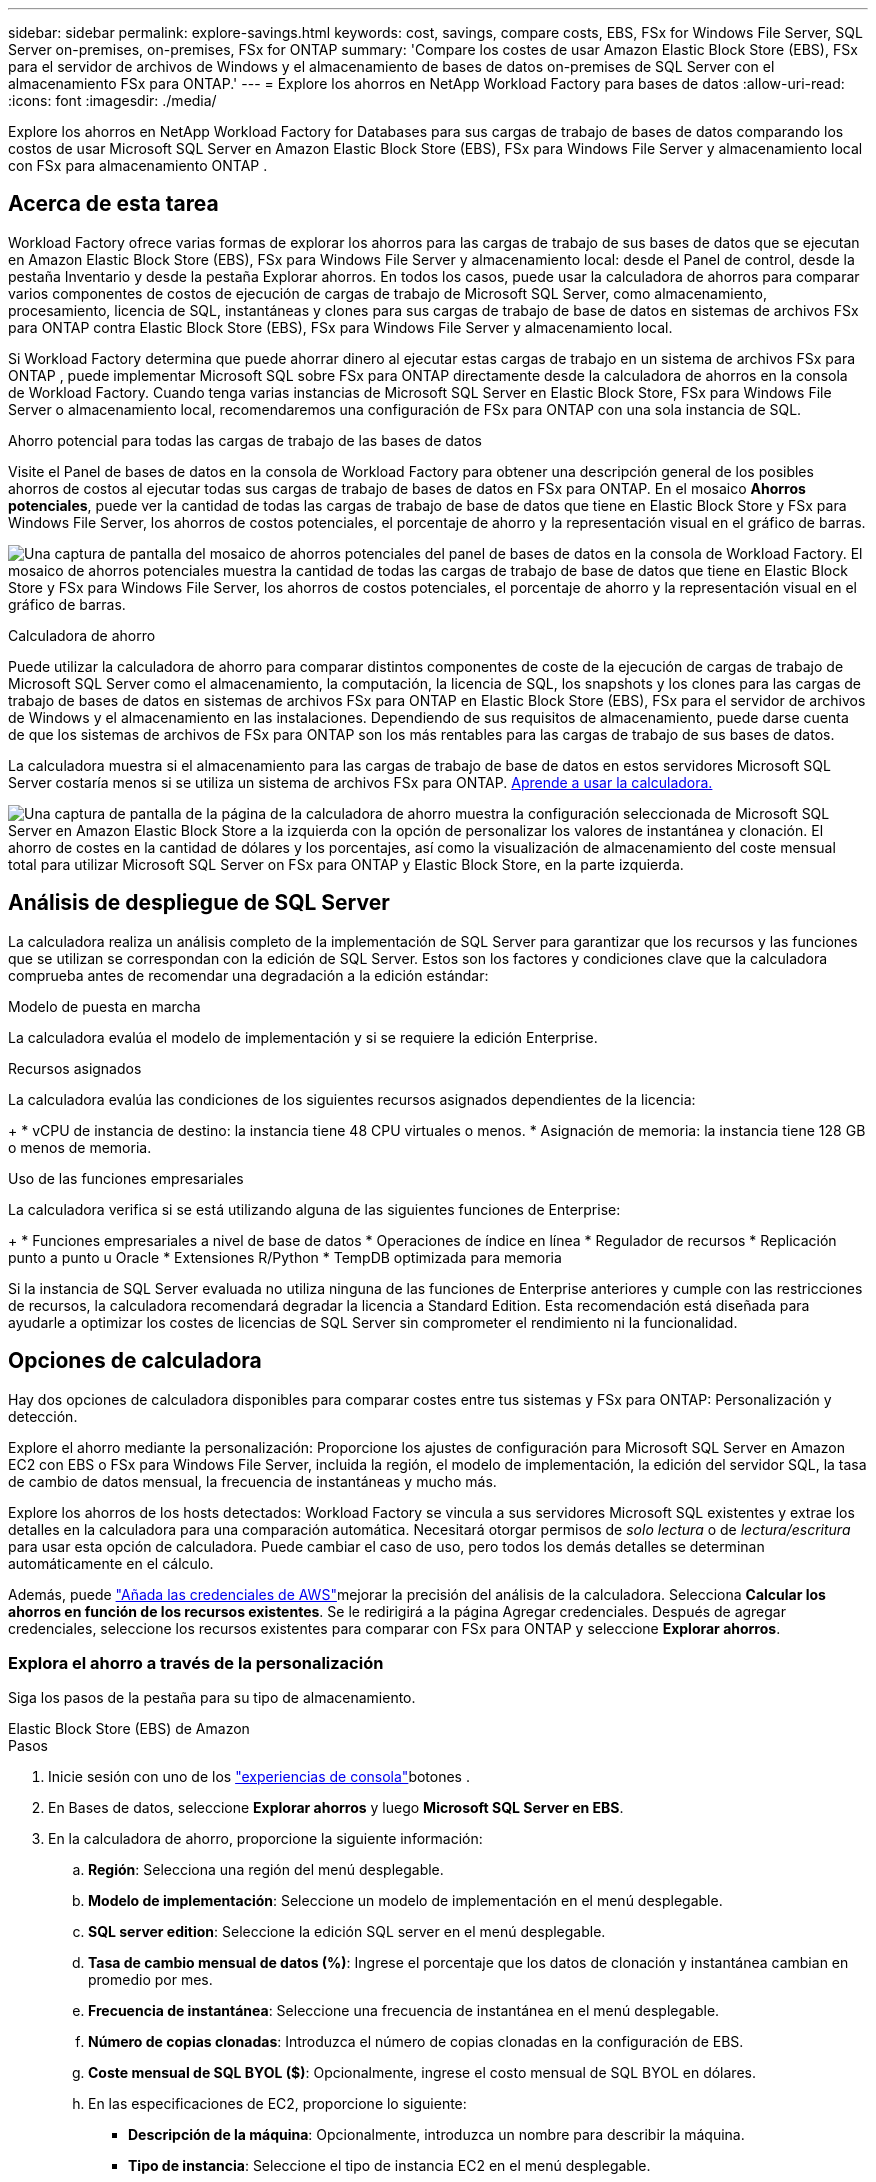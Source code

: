 ---
sidebar: sidebar 
permalink: explore-savings.html 
keywords: cost, savings, compare costs, EBS, FSx for Windows File Server, SQL Server on-premises, on-premises, FSx for ONTAP 
summary: 'Compare los costes de usar Amazon Elastic Block Store (EBS), FSx para el servidor de archivos de Windows y el almacenamiento de bases de datos on-premises de SQL Server con el almacenamiento FSx para ONTAP.' 
---
= Explore los ahorros en NetApp Workload Factory para bases de datos
:allow-uri-read: 
:icons: font
:imagesdir: ./media/


[role="lead"]
Explore los ahorros en NetApp Workload Factory for Databases para sus cargas de trabajo de bases de datos comparando los costos de usar Microsoft SQL Server en Amazon Elastic Block Store (EBS), FSx para Windows File Server y almacenamiento local con FSx para almacenamiento ONTAP .



== Acerca de esta tarea

Workload Factory ofrece varias formas de explorar los ahorros para las cargas de trabajo de sus bases de datos que se ejecutan en Amazon Elastic Block Store (EBS), FSx para Windows File Server y almacenamiento local: desde el Panel de control, desde la pestaña Inventario y desde la pestaña Explorar ahorros.  En todos los casos, puede usar la calculadora de ahorros para comparar varios componentes de costos de ejecución de cargas de trabajo de Microsoft SQL Server, como almacenamiento, procesamiento, licencia de SQL, instantáneas y clones para sus cargas de trabajo de base de datos en sistemas de archivos FSx para ONTAP contra Elastic Block Store (EBS), FSx para Windows File Server y almacenamiento local.

Si Workload Factory determina que puede ahorrar dinero al ejecutar estas cargas de trabajo en un sistema de archivos FSx para ONTAP , puede implementar Microsoft SQL sobre FSx para ONTAP directamente desde la calculadora de ahorros en la consola de Workload Factory.  Cuando tenga varias instancias de Microsoft SQL Server en Elastic Block Store, FSx para Windows File Server o almacenamiento local, recomendaremos una configuración de FSx para ONTAP con una sola instancia de SQL.

.Ahorro potencial para todas las cargas de trabajo de las bases de datos
Visite el Panel de bases de datos en la consola de Workload Factory para obtener una descripción general de los posibles ahorros de costos al ejecutar todas sus cargas de trabajo de bases de datos en FSx para ONTAP.  En el mosaico *Ahorros potenciales*, puede ver la cantidad de todas las cargas de trabajo de base de datos que tiene en Elastic Block Store y FSx para Windows File Server, los ahorros de costos potenciales, el porcentaje de ahorro y la representación visual en el gráfico de barras.

image:screenshot-dashboard-potential-savings-tile.png["Una captura de pantalla del mosaico de ahorros potenciales del panel de bases de datos en la consola de Workload Factory.  El mosaico de ahorros potenciales muestra la cantidad de todas las cargas de trabajo de base de datos que tiene en Elastic Block Store y FSx para Windows File Server, los ahorros de costos potenciales, el porcentaje de ahorro y la representación visual en el gráfico de barras."]

.Calculadora de ahorro
Puede utilizar la calculadora de ahorro para comparar distintos componentes de coste de la ejecución de cargas de trabajo de Microsoft SQL Server como el almacenamiento, la computación, la licencia de SQL, los snapshots y los clones para las cargas de trabajo de bases de datos en sistemas de archivos FSx para ONTAP en Elastic Block Store (EBS), FSx para el servidor de archivos de Windows y el almacenamiento en las instalaciones. Dependiendo de sus requisitos de almacenamiento, puede darse cuenta de que los sistemas de archivos de FSx para ONTAP son los más rentables para las cargas de trabajo de sus bases de datos.

La calculadora muestra si el almacenamiento para las cargas de trabajo de base de datos en estos servidores Microsoft SQL Server costaría menos si se utiliza un sistema de archivos FSx para ONTAP. <<Opciones de calculadora,Aprende a usar la calculadora.>>

image:screenshot-ebs-savings-calculator-update.png["Una captura de pantalla de la página de la calculadora de ahorro muestra la configuración seleccionada de Microsoft SQL Server en Amazon Elastic Block Store a la izquierda con la opción de personalizar los valores de instantánea y clonación. El ahorro de costes en la cantidad de dólares y los porcentajes, así como la visualización de almacenamiento del coste mensual total para utilizar Microsoft SQL Server on FSx para ONTAP y Elastic Block Store, en la parte izquierda."]



== Análisis de despliegue de SQL Server

La calculadora realiza un análisis completo de la implementación de SQL Server para garantizar que los recursos y las funciones que se utilizan se correspondan con la edición de SQL Server. Estos son los factores y condiciones clave que la calculadora comprueba antes de recomendar una degradación a la edición estándar:

.Modelo de puesta en marcha
La calculadora evalúa el modelo de implementación y si se requiere la edición Enterprise.

.Recursos asignados
La calculadora evalúa las condiciones de los siguientes recursos asignados dependientes de la licencia:

+ * vCPU de instancia de destino: la instancia tiene 48 CPU virtuales o menos.  * Asignación de memoria: la instancia tiene 128 GB o menos de memoria.

.Uso de las funciones empresariales
La calculadora verifica si se está utilizando alguna de las siguientes funciones de Enterprise:

+ * Funciones empresariales a nivel de base de datos * Operaciones de índice en línea * Regulador de recursos * Replicación punto a punto u Oracle * Extensiones R/Python * TempDB optimizada para memoria

Si la instancia de SQL Server evaluada no utiliza ninguna de las funciones de Enterprise anteriores y cumple con las restricciones de recursos, la calculadora recomendará degradar la licencia a Standard Edition. Esta recomendación está diseñada para ayudarle a optimizar los costes de licencias de SQL Server sin comprometer el rendimiento ni la funcionalidad.



== Opciones de calculadora

Hay dos opciones de calculadora disponibles para comparar costes entre tus sistemas y FSx para ONTAP: Personalización y detección.

Explore el ahorro mediante la personalización: Proporcione los ajustes de configuración para Microsoft SQL Server en Amazon EC2 con EBS o FSx para Windows File Server, incluida la región, el modelo de implementación, la edición del servidor SQL, la tasa de cambio de datos mensual, la frecuencia de instantáneas y mucho más.

Explore los ahorros de los hosts detectados: Workload Factory se vincula a sus servidores Microsoft SQL existentes y extrae los detalles en la calculadora para una comparación automática.  Necesitará otorgar permisos de _solo lectura_ o de _lectura/escritura_ para usar esta opción de calculadora. Puede cambiar el caso de uso, pero todos los demás detalles se determinan automáticamente en el cálculo.

Además, puede link:https://docs.netapp.com/us-en/workload-setup-admin/add-credentials.html["Añada las credenciales de AWS"^]mejorar la precisión del análisis de la calculadora. Selecciona *Calcular los ahorros en función de los recursos existentes*. Se le redirigirá a la página Agregar credenciales. Después de agregar credenciales, seleccione los recursos existentes para comparar con FSx para ONTAP y seleccione *Explorar ahorros*.



=== Explora el ahorro a través de la personalización

Siga los pasos de la pestaña para su tipo de almacenamiento.

[role="tabbed-block"]
====
.Elastic Block Store (EBS) de Amazon
--
.Pasos
. Inicie sesión con uno de los link:https://docs.netapp.com/us-en/workload-setup-admin/console-experiences.html["experiencias de consola"^]botones .
. En Bases de datos, seleccione *Explorar ahorros* y luego *Microsoft SQL Server en EBS*.
. En la calculadora de ahorro, proporcione la siguiente información:
+
.. *Región*: Selecciona una región del menú desplegable.
.. *Modelo de implementación*: Seleccione un modelo de implementación en el menú desplegable.
.. *SQL server edition*: Seleccione la edición SQL server en el menú desplegable.
.. *Tasa de cambio mensual de datos (%)*: Ingrese el porcentaje que los datos de clonación y instantánea cambian en promedio por mes.
.. *Frecuencia de instantánea*: Seleccione una frecuencia de instantánea en el menú desplegable.
.. *Número de copias clonadas*: Introduzca el número de copias clonadas en la configuración de EBS.
.. *Coste mensual de SQL BYOL ($)*: Opcionalmente, ingrese el costo mensual de SQL BYOL en dólares.
.. En las especificaciones de EC2, proporcione lo siguiente:
+
*** *Descripción de la máquina*: Opcionalmente, introduzca un nombre para describir la máquina.
*** *Tipo de instancia*: Seleccione el tipo de instancia EC2 en el menú desplegable.


.. En Tipos de volúmenes, proporcione los siguientes detalles al menos para un tipo de volumen. Las IOPS y el rendimiento se aplican a determinados volúmenes de tipo de disco.
+
*** *Número de volúmenes*
*** *Cantidad de almacenamiento por volumen (GiB)*
*** *IOPS aprovisionadas por volumen*
*** *Rendimiento MB/s*


.. Si seleccionó el modelo de implementación de disponibilidad permanente, proporcione detalles para las especificaciones *Secondary EC2* y *Volume Types*.




--
.Amazon FSx para Windows File Server
--
.Pasos
. Inicie sesión con uno de los link:https://docs.netapp.com/us-en/workload-setup-admin/console-experiences.html["experiencias de consola"^]botones .
. En las bases de datos, seleccione *Explorar ahorros* y luego *Microsoft SQL Server en FSx para Windows*.
. En la calculadora de ahorro, proporcione la siguiente información:
+
.. *Región*: Selecciona una región del menú desplegable.
.. *Modelo de implementación*: Seleccione un modelo de implementación en el menú desplegable.
.. *SQL server edition*: Seleccione la edición SQL server en el menú desplegable.
.. *Tasa de cambio mensual de datos (%)*: Ingrese el porcentaje que los datos de clonación y instantánea cambian en promedio por mes.
.. *Frecuencia de instantánea*: Seleccione una frecuencia de instantánea en el menú desplegable.
.. *Número de copias clonadas*: Introduzca el número de copias clonadas en la configuración de EBS.
.. *Coste mensual de SQL BYOL ($)*: Opcionalmente, ingrese el costo mensual de SQL BYOL en dólares.
.. En Configuración del servidor de archivos de FSx para Windows, proporcione lo siguiente:
+
*** *Tipo de implementación*: Seleccione el tipo de implementación en el menú desplegable.
*** *Tipo de almacenamiento*: El almacenamiento SSD es el tipo de almacenamiento admitido.
*** *Capacidad de almacenamiento total*: Ingrese la capacidad de almacenamiento y seleccione la unidad de capacidad para la configuración.
*** * IOPS SSD aprovisionado*: Introduzca la IOPS SSD aprovisionada para la configuración.
*** *Rendimiento (MB/s)*: Ingrese el rendimiento en MB/s..


.. En las especificaciones de EC2, seleccione el *tipo de instancia* en el menú desplegable.




--
====
Después de proporcionar detalles para la configuración del host de la base de datos, revise los cálculos y las recomendaciones que se proporcionan en la página.

Además, desplácese hasta la parte inferior de la página para ver el informe seleccionando una de las siguientes opciones:

* *Exportar PDF*
* *Enviar por correo electrónico*
* *Ver los cálculos*


Para cambiar a FSX para ONTAP, siga las instrucciones a <<Pon en marcha Microsoft SQL Server en AWS EC2 mediante FSx para ONTAP,Implemente Microsoft SQL Server en AQS EC2 utilizando FSx para sistemas de archivos ONTAP>>.



=== Explora el ahorro para los hosts detectados

Workload Factory ingresa las características del host de Elastic Block Store y FSx para Windows File Server detectadas para que pueda explorar los ahorros automáticamente.

.Antes de empezar
Complete los siguientes requisitos previos antes de comenzar:

* link:https://docs.netapp.com/us-en/workload-setup-admin/add-credentials.html["Otorgue los permisos _READ-ONLY_ o _READ/WRITE_"^] En su cuenta de AWS para detectar los sistemas Elastic Block Store (EBS) y FSx para Windows en la pestaña *Explorar ahorros* y para mostrar el cálculo del ahorro en la calculadora de ahorro.
* Para obtener recomendaciones de tipos de instancia y mejorar la precisión de los costos, haga lo siguiente:
+
.. Otorgar permisos a Amazon CloudWatch y AWS Compute Optimizer.
+
... Inicie sesión en la consola de administración de AWS y abra el servicio IAM.
... Edite la política para el rol de IAM. Copie y agregue los siguientes permisos de Amazon CloudWatch y AWS Compute Optimizer.
+
[source, json]
----
{
"Version": "2012-10-17",
"Statement": [
  {
   "Effect": "Allow",
   "Action": "compute-optimizer:GetEnrollmentStatus",
   "Resource": "*"
  },
  {
   "Effect": "Allow",
   "Action": "compute-optimizer:PutRecommendationPreferences",
   "Resource": "*"
  },
  {
   "Effect": "Allow",
   "Action": "compute-optimizer:GetEffectiveRecommendationPreferences",
   "Resource": "*"
  },
  {
   "Effect": "Allow",
   "Action": "compute-optimizer:GetEC2InstanceRecommendations",
   "Resource": "*"
  },
  {
   "Effect": "Allow",
   "Action": "autoscaling:DescribeAutoScalingGroups",
   "Resource": "*"
  },
  {
   "Effect": "Allow",
   "Action": "autoscaling:DescribeAutoScalingInstances",
   "Resource": "*"
  }
]
}
----


.. Active la cuenta facturable de AWS en AWS Compute Optimizer.




Siga los pasos de la pestaña para su tipo de almacenamiento.

[role="tabbed-block"]
====
.Elastic Block Store (EBS) de Amazon
--
.Pasos
. Inicie sesión con uno de los link:https://docs.netapp.com/us-en/workload-setup-admin/console-experiences.html["experiencias de consola"^]botones .
. En el mosaico Bases de datos, seleccione *Explorar ahorros* y luego *Microsoft SQL Server en FSx para Windows* en el menú desplegable.
+
Si Workload Factory detecta hosts EBS, se le redirigirá a la pestaña Explorar ahorros.  Si Workload Factory no detecta los hosts EBS, se le redirigirá a la calculadora para<<Explora el ahorro a través de la personalización,explora el ahorro a través de la personalización>> .

. En la pestaña Explorar ahorros, haga clic en *Explorar ahorros* del servidor de base de datos usando el almacenamiento de EBS.
. Si es necesario, autentique el host de la base de datos con credenciales de SQL Server, credenciales de Windows o agregando los permisos faltantes de SQL Server.
+
Si la página Explorar ahorros no carga datos después de una autenticación exitosa, seleccione la pestaña *Inventario* para volver a cargar los datos y luego seleccione la pestaña *Explorar ahorros* nuevamente.

. De forma opcional, en la calculadora de ahorro proporciona los siguientes detalles sobre los clones y las copias Snapshot en el almacenamiento de EBS para obtener una estimación más precisa del ahorro de costes.
+
.. *Frecuencia de instantáneas*: seleccione una frecuencia de instantáneas en el menú.
.. *Frecuencia de actualización de clones*: seleccione la frecuencia con la que se actualizan los clones en el menú.
.. *Número de copias clonadas*: Introduzca el número de copias clonadas en la configuración de EBS.
.. *Tasa de cambio mensual*: Ingrese el porcentaje que los datos de clonación y instantánea cambian en promedio por mes.




--
.Amazon FSx para Windows File Server
--
.Pasos
. Inicie sesión con uno de los link:https://docs.netapp.com/us-en/workload-setup-admin/console-experiences.html["experiencias de consola"^]botones .
. En el mosaico Bases de datos, seleccione *Explorar ahorros* y luego *Microsoft SQL Server en FSx para Windows* en el menú.
+
Si Workload Factory detecta FSx para hosts de Windows, se le redirigirá a la pestaña Explorar ahorros.  Si Workload Factory no detecta FSx para hosts de Windows, será redirigido a la calculadora para<<Explora el ahorro a través de la personalización,explora el ahorro a través de la personalización>> .

. En la pestaña Explorar ahorros, seleccione *Explorar ahorros* del host de base de datos que utiliza FSx para el almacenamiento del servidor de archivos de Windows.
. Si es necesario, autentique el host de la base de datos con credenciales de SQL Server, credenciales de Windows o agregando los permisos faltantes de SQL Server.
+
Si la página Explorar ahorros no carga datos después de una autenticación exitosa, seleccione la pestaña *Inventario* para volver a cargar los datos y luego seleccione la pestaña *Explorar ahorros* nuevamente.

. En la calculadora de ahorro, opcionalmente, proporciona los siguientes detalles sobre los clones (copias en la sombra) y las copias Snapshot en el almacenamiento de FSx para Windows para obtener una estimación más precisa del ahorro en costes.
+
.. *Frecuencia de instantáneas*: seleccione una frecuencia de instantáneas en el menú.
+
Si se detectan las copias de sombra de FSX para Windows, el valor predeterminado es *daily*. Si no se detectan copias de sombra, el valor predeterminado es *Sin frecuencia de instantánea*.

.. *Frecuencia de actualización de clones*: seleccione la frecuencia con la que se actualizan los clones en el menú.
.. *Número de copias clonadas*: Introduce el número de copias clonadas en la configuración de FSX para Windows.
.. *Tasa de cambio mensual*: Ingrese el porcentaje que los datos de clonación y instantánea cambian en promedio por mes.




--
.Microsoft SQL Server en las instalaciones
--
.Pasos
. Inicie sesión con uno de los link:https://docs.netapp.com/us-en/workload-setup-admin/console-experiences.html["experiencias de consola"^]botones .
. En el mosaico Bases de datos, seleccione *Explorar ahorros* y luego *Microsoft SQL Server local* en el menú.
. En la pestaña local de SQL Server, descargue el script para evaluar sus entornos de SQL Server locales.
+
.. Descargue el guión de evaluación.  El script es una herramienta de recopilación de datos basada en PowerShell.  Recopila y luego carga datos de rendimiento y configuración de SQL Server en Workload Factory.  El asesor de migración evalúa los datos y planifica la implementación de FSx for ONTAP para su entorno de SQL Server.
+
image:screenshot-download-script-on-premises.png["Una captura de pantalla del separador local de SQL Server muestra la opción para descargar el script de evaluación."]

.. Ejecute el script en el host de SQL Server.
.. Cargue la salida del script en la pestaña local de SQL Server en Workload Factory.
+
image:screenshot-upload-script-on-premises.png["Una captura de pantalla del separador local de SQL Server muestra la opción de cargar el script de evaluación."]



. En la pestaña de SQL Server on-premises, selecciona *Explorar ahorros* para ejecutar un análisis de costos del host local de SQL Server contra FSx para ONTAP.
. En la calculadora de ahorro, seleccione la región del host local.
. Para obtener resultados más precisos, actualice la información de computación y los detalles de almacenamiento y rendimiento.
. De manera opcional, proporciona la siguiente información sobre los clones (copias redundantes) y las copias Snapshot en tu entorno de bases de datos on-premises para obtener una estimación más precisa del ahorro en costes.
+
.. *Frecuencia de instantáneas*: seleccione una frecuencia de instantáneas en el menú.
+
Si se detectan las copias de sombra de FSX para Windows, el valor predeterminado es *daily*. Si no se detectan copias de sombra, el valor predeterminado es *Sin frecuencia de instantánea*.

.. *Frecuencia de actualización de clones*: seleccione la frecuencia con la que se actualizan los clones en el menú.
.. *Número de copias clonadas*: Introduzca el número de copias clonadas en la configuración local.
.. *Tasa de cambio mensual*: Ingrese el porcentaje que los datos de clonación y instantánea cambian en promedio por mes.




--
====
Después de proporcionar detalles para la configuración del host de la base de datos, revise los cálculos y las recomendaciones que se proporcionan en la página.

Además, desplácese hasta la parte inferior de la página para ver el informe seleccionando una de las siguientes opciones:

* *Exportar PDF*
* *Enviar por correo electrónico*
* *Ver los cálculos*


Para cambiar a FSX para ONTAP, siga las instrucciones a <<Pon en marcha Microsoft SQL Server en AWS EC2 mediante FSx para ONTAP,Implemente Microsoft SQL Server en AQS EC2 utilizando FSx para sistemas de archivos ONTAP>>.

.Eliminación de host en las instalaciones
Después de explorar los ahorros para un host local de Microsoft SQL Server, tiene la opción de eliminar el registro del host local de Workload Factory.  Seleccione el menú de acciones del host local de Microsoft SQL Server y luego seleccione *Eliminar*.



== Pon en marcha Microsoft SQL Server en AWS EC2 mediante FSx para ONTAP

Si desea cambiar a FSX para ONTAP para obtener ahorros en costos, haga clic en *Crear* para crear las configuraciones recomendadas directamente desde el Asistente para crear un nuevo servidor Microsoft SQL o haga clic en *Guardar* para guardar las configuraciones recomendadas para más adelante.


NOTE: Workload Factory no admite guardar ni crear varios FSx para sistemas de archivos ONTAP .

.Métodos de despliegue
En el modo _lectura/escritura_, puede implementar el nuevo servidor Microsoft SQL en AWS EC2 usando FSx para ONTAP directamente desde Workload Factory.  También puede copiar el contenido de la ventana de Codebox e implementar la configuración recomendada utilizando uno de los métodos de Codebox.

+ En el modo _básico_, puede copiar el contenido de la ventana Codebox e implementar la configuración recomendada utilizando uno de los métodos de Codebox.
